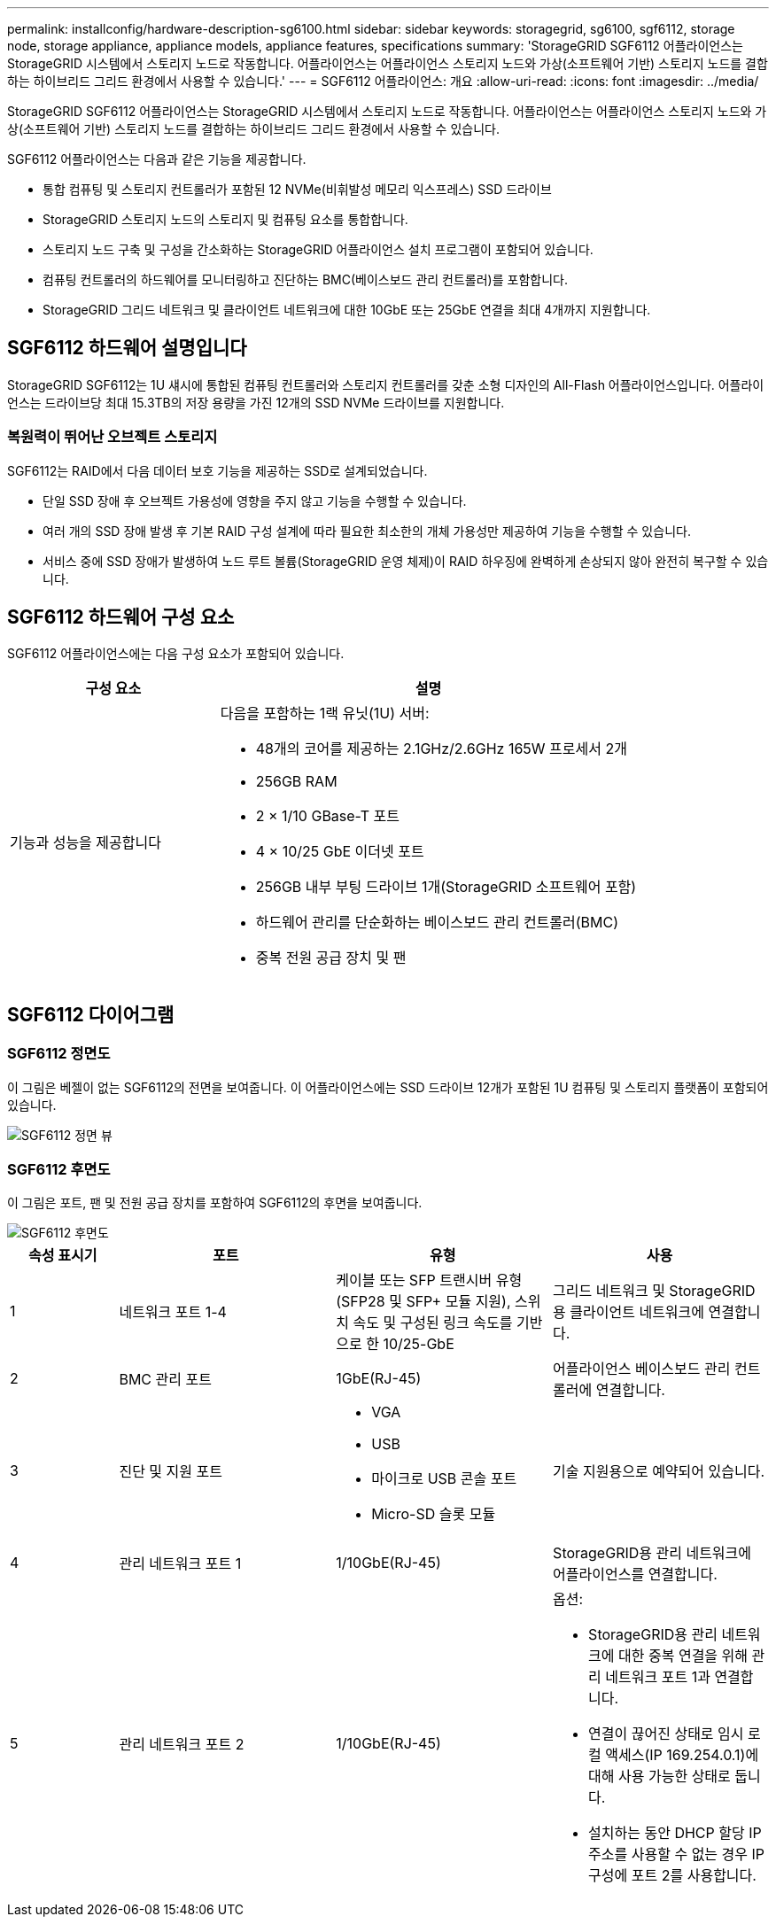 ---
permalink: installconfig/hardware-description-sg6100.html 
sidebar: sidebar 
keywords: storagegrid, sg6100, sgf6112, storage node, storage appliance, appliance models, appliance features, specifications 
summary: 'StorageGRID SGF6112 어플라이언스는 StorageGRID 시스템에서 스토리지 노드로 작동합니다. 어플라이언스는 어플라이언스 스토리지 노드와 가상(소프트웨어 기반) 스토리지 노드를 결합하는 하이브리드 그리드 환경에서 사용할 수 있습니다.' 
---
= SGF6112 어플라이언스: 개요
:allow-uri-read: 
:icons: font
:imagesdir: ../media/


[role="lead"]
StorageGRID SGF6112 어플라이언스는 StorageGRID 시스템에서 스토리지 노드로 작동합니다. 어플라이언스는 어플라이언스 스토리지 노드와 가상(소프트웨어 기반) 스토리지 노드를 결합하는 하이브리드 그리드 환경에서 사용할 수 있습니다.

SGF6112 어플라이언스는 다음과 같은 기능을 제공합니다.

* 통합 컴퓨팅 및 스토리지 컨트롤러가 포함된 12 NVMe(비휘발성 메모리 익스프레스) SSD 드라이브
* StorageGRID 스토리지 노드의 스토리지 및 컴퓨팅 요소를 통합합니다.
* 스토리지 노드 구축 및 구성을 간소화하는 StorageGRID 어플라이언스 설치 프로그램이 포함되어 있습니다.
* 컴퓨팅 컨트롤러의 하드웨어를 모니터링하고 진단하는 BMC(베이스보드 관리 컨트롤러)를 포함합니다.
* StorageGRID 그리드 네트워크 및 클라이언트 네트워크에 대한 10GbE 또는 25GbE 연결을 최대 4개까지 지원합니다.




== SGF6112 하드웨어 설명입니다

StorageGRID SGF6112는 1U 섀시에 통합된 컴퓨팅 컨트롤러와 스토리지 컨트롤러를 갖춘 소형 디자인의 All-Flash 어플라이언스입니다. 어플라이언스는 드라이브당 최대 15.3TB의 저장 용량을 가진 12개의 SSD NVMe 드라이브를 지원합니다.



=== 복원력이 뛰어난 오브젝트 스토리지

SGF6112는 RAID에서 다음 데이터 보호 기능을 제공하는 SSD로 설계되었습니다.

* 단일 SSD 장애 후 오브젝트 가용성에 영향을 주지 않고 기능을 수행할 수 있습니다.
* 여러 개의 SSD 장애 발생 후 기본 RAID 구성 설계에 따라 필요한 최소한의 개체 가용성만 제공하여 기능을 수행할 수 있습니다.
* 서비스 중에 SSD 장애가 발생하여 노드 루트 볼륨(StorageGRID 운영 체제)이 RAID 하우징에 완벽하게 손상되지 않아 완전히 복구할 수 있습니다.




== SGF6112 하드웨어 구성 요소

SGF6112 어플라이언스에는 다음 구성 요소가 포함되어 있습니다.

[cols="1a,2a"]
|===
| 구성 요소 | 설명 


 a| 
기능과 성능을 제공합니다
 a| 
다음을 포함하는 1랙 유닛(1U) 서버:

* 48개의 코어를 제공하는 2.1GHz/2.6GHz 165W 프로세서 2개
* 256GB RAM
* 2 × 1/10 GBase-T 포트
* 4 × 10/25 GbE 이더넷 포트
* 256GB 내부 부팅 드라이브 1개(StorageGRID 소프트웨어 포함)
* 하드웨어 관리를 단순화하는 베이스보드 관리 컨트롤러(BMC)
* 중복 전원 공급 장치 및 팬


|===


== SGF6112 다이어그램



=== SGF6112 정면도

이 그림은 베젤이 없는 SGF6112의 전면을 보여줍니다. 이 어플라이언스에는 SSD 드라이브 12개가 포함된 1U 컴퓨팅 및 스토리지 플랫폼이 포함되어 있습니다.

image::../media/sgf6112_front_with_ssds.png[SGF6112 정면 뷰]



=== SGF6112 후면도

이 그림은 포트, 팬 및 전원 공급 장치를 포함하여 SGF6112의 후면을 보여줍니다.

image::../media/sgf6112_rear_view.png[SGF6112 후면도]

[cols="1a,2a,2a,2a"]
|===
| 속성 표시기 | 포트 | 유형 | 사용 


 a| 
1
 a| 
네트워크 포트 1-4
 a| 
케이블 또는 SFP 트랜시버 유형(SFP28 및 SFP+ 모듈 지원), 스위치 속도 및 구성된 링크 속도를 기반으로 한 10/25-GbE
 a| 
그리드 네트워크 및 StorageGRID용 클라이언트 네트워크에 연결합니다.



 a| 
2
 a| 
BMC 관리 포트
 a| 
1GbE(RJ-45)
 a| 
어플라이언스 베이스보드 관리 컨트롤러에 연결합니다.



 a| 
3
 a| 
진단 및 지원 포트
 a| 
* VGA
* USB
* 마이크로 USB 콘솔 포트
* Micro-SD 슬롯 모듈

 a| 
기술 지원용으로 예약되어 있습니다.



 a| 
4
 a| 
관리 네트워크 포트 1
 a| 
1/10GbE(RJ-45)
 a| 
StorageGRID용 관리 네트워크에 어플라이언스를 연결합니다.



 a| 
5
 a| 
관리 네트워크 포트 2
 a| 
1/10GbE(RJ-45)
 a| 
옵션:

* StorageGRID용 관리 네트워크에 대한 중복 연결을 위해 관리 네트워크 포트 1과 연결합니다.
* 연결이 끊어진 상태로 임시 로컬 액세스(IP 169.254.0.1)에 대해 사용 가능한 상태로 둡니다.
* 설치하는 동안 DHCP 할당 IP 주소를 사용할 수 없는 경우 IP 구성에 포트 2를 사용합니다.


|===
